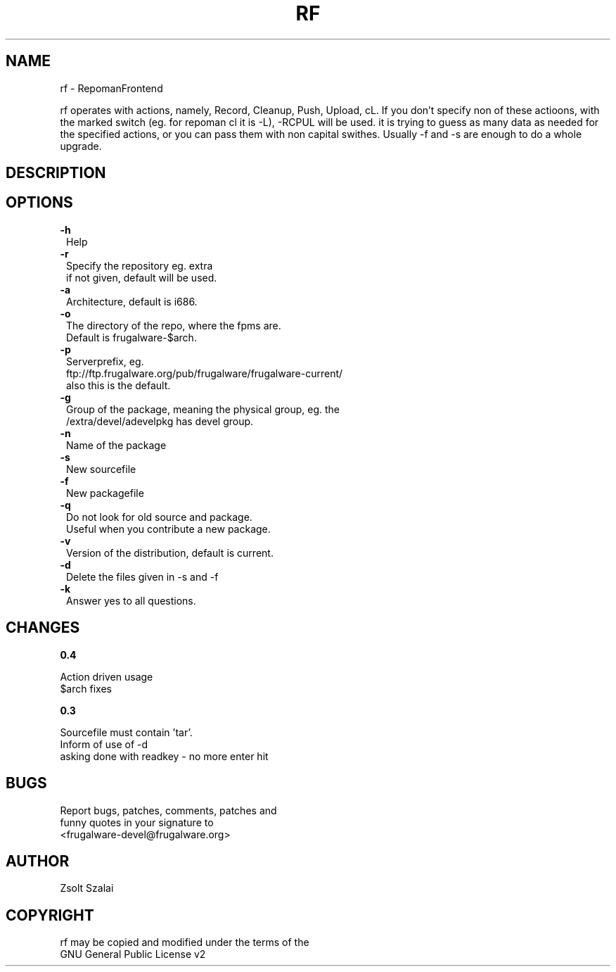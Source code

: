.\" Automatically generated by Pod::Man v1.37, Pod::Parser v1.3
.\"
.\" Standard preamble:
.\" ========================================================================
.de Sh \" Subsection heading
.br
.if t .Sp
.ne 5
.PP
\fB\\$1\fR
.PP
..
.de Sp \" Vertical space (when we can't use .PP)
.if t .sp .5v
.if n .sp
..
.de Vb \" Begin verbatim text
.ft CW
.nf
.ne \\$1
..
.de Ve \" End verbatim text
.ft R
.fi
..
.\" Set up some character translations and predefined strings.  \*(-- will
.\" give an unbreakable dash, \*(PI will give pi, \*(L" will give a left
.\" double quote, and \*(R" will give a right double quote.  | will give a
.\" real vertical bar.  \*(C+ will give a nicer C++.  Capital omega is used to
.\" do unbreakable dashes and therefore won't be available.  \*(C` and \*(C'
.\" expand to `' in nroff, nothing in troff, for use with C<>.
.tr \(*W-|\(bv\*(Tr
.ds C+ C\v'-.1v'\h'-1p'\s-2+\h'-1p'+\s0\v'.1v'\h'-1p'
.ie n \{\
.    ds -- \(*W-
.    ds PI pi
.    if (\n(.H=4u)&(1m=24u) .ds -- \(*W\h'-12u'\(*W\h'-12u'-\" diablo 10 pitch
.    if (\n(.H=4u)&(1m=20u) .ds -- \(*W\h'-12u'\(*W\h'-8u'-\"  diablo 12 pitch
.    ds L" ""
.    ds R" ""
.    ds C` ""
.    ds C' ""
'br\}
.el\{\
.    ds -- \|\(em\|
.    ds PI \(*p
.    ds L" ``
.    ds R" ''
'br\}
.\"
.\" If the F register is turned on, we'll generate index entries on stderr for
.\" titles (.TH), headers (.SH), subsections (.Sh), items (.Ip), and index
.\" entries marked with X<> in POD.  Of course, you'll have to process the
.\" output yourself in some meaningful fashion.
.if \nF \{\
.    de IX
.    tm Index:\\$1\t\\n%\t"\\$2"
..
.    nr % 0
.    rr F
.\}
.\"
.\" For nroff, turn off justification.  Always turn off hyphenation; it makes
.\" way too many mistakes in technical documents.
.hy 0
.if n .na
.\"
.\" Accent mark definitions (@(#)ms.acc 1.5 88/02/08 SMI; from UCB 4.2).
.\" Fear.  Run.  Save yourself.  No user-serviceable parts.
.    \" fudge factors for nroff and troff
.if n \{\
.    ds #H 0
.    ds #V .8m
.    ds #F .3m
.    ds #[ \f1
.    ds #] \fP
.\}
.if t \{\
.    ds #H ((1u-(\\\\n(.fu%2u))*.13m)
.    ds #V .6m
.    ds #F 0
.    ds #[ \&
.    ds #] \&
.\}
.    \" simple accents for nroff and troff
.if n \{\
.    ds ' \&
.    ds ` \&
.    ds ^ \&
.    ds , \&
.    ds ~ ~
.    ds /
.\}
.if t \{\
.    ds ' \\k:\h'-(\\n(.wu*8/10-\*(#H)'\'\h"|\\n:u"
.    ds ` \\k:\h'-(\\n(.wu*8/10-\*(#H)'\`\h'|\\n:u'
.    ds ^ \\k:\h'-(\\n(.wu*10/11-\*(#H)'^\h'|\\n:u'
.    ds , \\k:\h'-(\\n(.wu*8/10)',\h'|\\n:u'
.    ds ~ \\k:\h'-(\\n(.wu-\*(#H-.1m)'~\h'|\\n:u'
.    ds / \\k:\h'-(\\n(.wu*8/10-\*(#H)'\z\(sl\h'|\\n:u'
.\}
.    \" troff and (daisy-wheel) nroff accents
.ds : \\k:\h'-(\\n(.wu*8/10-\*(#H+.1m+\*(#F)'\v'-\*(#V'\z.\h'.2m+\*(#F'.\h'|\\n:u'\v'\*(#V'
.ds 8 \h'\*(#H'\(*b\h'-\*(#H'
.ds o \\k:\h'-(\\n(.wu+\w'\(de'u-\*(#H)/2u'\v'-.3n'\*(#[\z\(de\v'.3n'\h'|\\n:u'\*(#]
.ds d- \h'\*(#H'\(pd\h'-\w'~'u'\v'-.25m'\f2\(hy\fP\v'.25m'\h'-\*(#H'
.ds D- D\\k:\h'-\w'D'u'\v'-.11m'\z\(hy\v'.11m'\h'|\\n:u'
.ds th \*(#[\v'.3m'\s+1I\s-1\v'-.3m'\h'-(\w'I'u*2/3)'\s-1o\s+1\*(#]
.ds Th \*(#[\s+2I\s-2\h'-\w'I'u*3/5'\v'-.3m'o\v'.3m'\*(#]
.ds ae a\h'-(\w'a'u*4/10)'e
.ds Ae A\h'-(\w'A'u*4/10)'E
.    \" corrections for vroff
.if v .ds ~ \\k:\h'-(\\n(.wu*9/10-\*(#H)'\s-2\u~\d\s+2\h'|\\n:u'
.if v .ds ^ \\k:\h'-(\\n(.wu*10/11-\*(#H)'\v'-.4m'^\v'.4m'\h'|\\n:u'
.    \" for low resolution devices (crt and lpr)
.if \n(.H>23 .if \n(.V>19 \
\{\
.    ds : e
.    ds 8 ss
.    ds o a
.    ds d- d\h'-1'\(ga
.    ds D- D\h'-1'\(hy
.    ds th \o'bp'
.    ds Th \o'LP'
.    ds ae ae
.    ds Ae AE
.\}
.rm #[ #] #H #V #F C
.\" ========================================================================
.\"
.IX Title "RF 1"
.TH RF 1 "2005-07-25" "perl v5.8.7" "User Contributed Perl Documentation"
.SH "NAME"
.Vb 1
\&    rf - RepomanFrontend
.Ve
.PP
rf operates with actions, namely, Record, Cleanup, Push, Upload, cL.
If you don't specify non of these actioons, with the marked switch
(eg. for repoman cl it is \-L), \-RCPUL will be used.
it is trying to guess as many data as needed for the specified
actions, or you can pass them with non capital swithes.
Usually \-f and \-s are enough to do a whole upgrade.
.SH "DESCRIPTION"
.IX Header "DESCRIPTION"
.SH "OPTIONS"
.IX Header "OPTIONS"
.IP "\fB\-h\fR" 1
.IX Item "-h"
.Vb 1
\&    Help
.Ve
.IP "\fB\-r\fR" 1
.IX Item "-r"
.Vb 2
\&    Specify the repository eg. extra
\&    if not given, default will be used.
.Ve
.IP "\fB\-a\fR" 1
.IX Item "-a"
.Vb 1
\&    Architecture, default is i686.
.Ve
.IP "\fB\-o\fR" 1
.IX Item "-o"
.Vb 2
\&    The directory of the repo, where the fpms are.
\&    Default is frugalware-$arch.
.Ve
.IP "\fB\-p\fR" 1
.IX Item "-p"
.Vb 3
\&    Serverprefix, eg. 
\&    ftp://ftp.frugalware.org/pub/frugalware/frugalware-current/ 
\&    also this is the default.
.Ve
.IP "\fB\-g\fR" 1
.IX Item "-g"
.Vb 2
\&    Group of the package, meaning the physical group, eg. the 
\&    /extra/devel/adevelpkg has devel group.
.Ve
.IP "\fB\-n\fR" 1
.IX Item "-n"
.Vb 1
\&    Name of the package
.Ve
.IP "\fB\-s\fR" 1
.IX Item "-s"
.Vb 1
\&    New sourcefile
.Ve
.IP "\fB\-f\fR" 1
.IX Item "-f"
.Vb 1
\&    New packagefile
.Ve
.IP "\fB\-q\fR" 1
.IX Item "-q"
.Vb 2
\&    Do not look for old source and package.
\&    Useful when you contribute a new package.
.Ve
.IP "\fB\-v\fR" 1
.IX Item "-v"
.Vb 1
\&    Version of the distribution, default is current.
.Ve
.IP "\fB\-d\fR" 1
.IX Item "-d"
.Vb 1
\&    Delete the files given in -s and -f
.Ve
.IP "\fB\-k\fR" 1
.IX Item "-k"
.Vb 1
\&    Answer yes to all questions.
.Ve
.SH "CHANGES"
.IX Header "CHANGES"
.Sh "0.4"
.IX Subsection "0.4"
.Vb 2
\&    Action driven usage
\&    $arch fixes
.Ve
.Sh "0.3"
.IX Subsection "0.3"
.Vb 3
\&    Sourcefile must contain 'tar'.
\&    Inform of use of -d
\&    asking done with readkey - no more enter hit
.Ve
.SH "BUGS"
.IX Header "BUGS"
.Vb 3
\&    Report bugs, patches, comments, patches and 
\&    funny quotes in your signature to
\&    <frugalware-devel@frugalware.org>
.Ve
.SH "AUTHOR"
.IX Header "AUTHOR"
.Vb 1
\&    Zsolt Szalai
.Ve
.SH "COPYRIGHT"
.IX Header "COPYRIGHT"
.Vb 2
\&    rf may be copied and modified under the terms of the 
\&    GNU General Public License v2
.Ve
